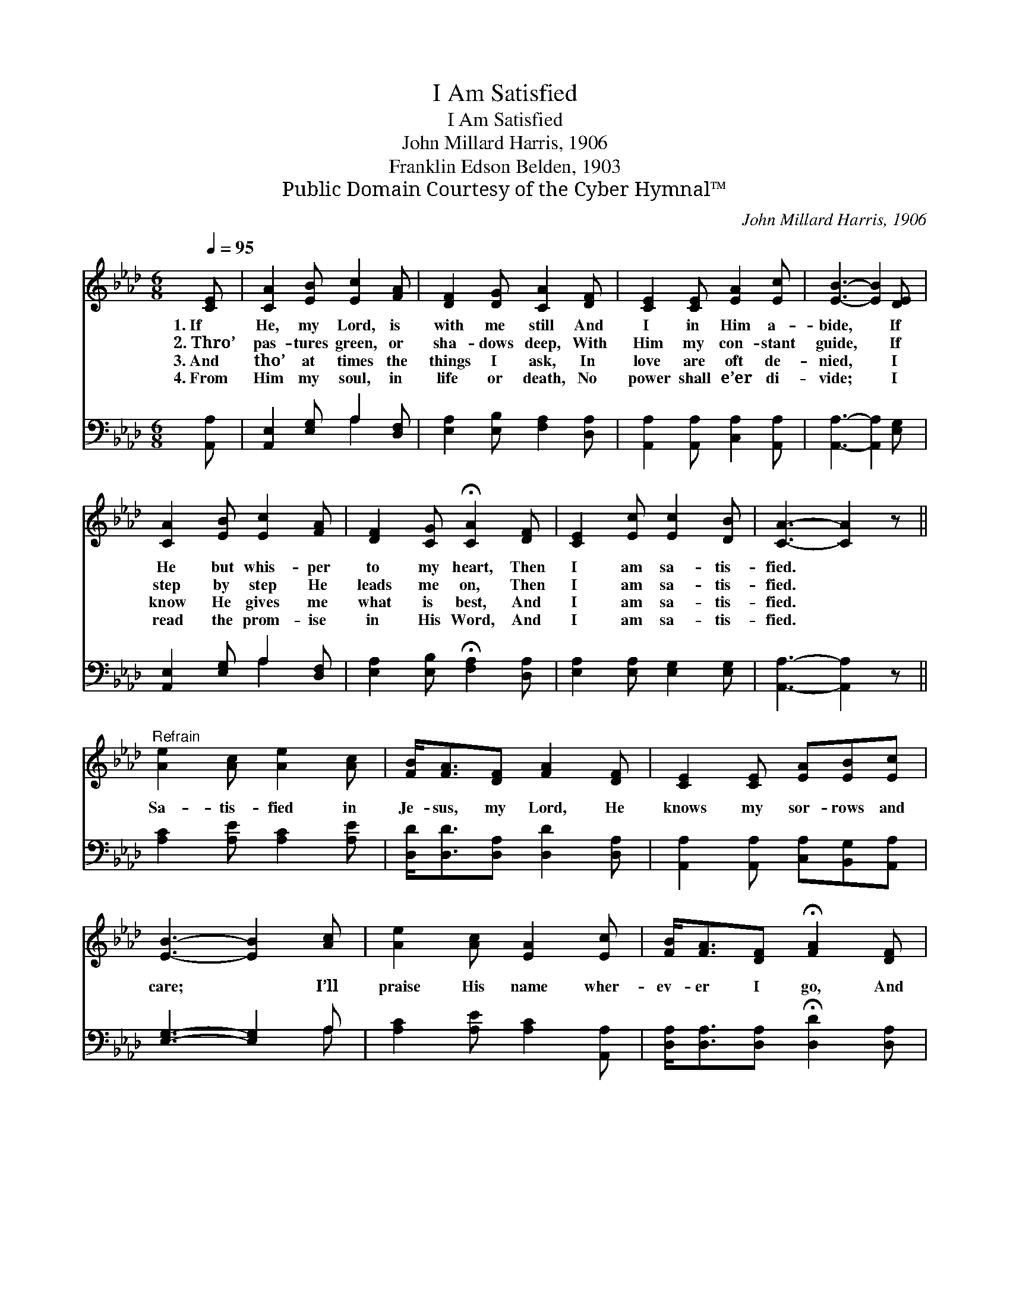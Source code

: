 X:1
T:I Am Satisfied
T:I Am Satisfied
T:John Millard Harris, 1906
T:Franklin Edson Belden, 1903
T:Public Domain Courtesy of the Cyber Hymnal™
C:John Millard Harris, 1906
Z:Public Domain
Z:Courtesy of the Cyber Hymnal™
%%score 1 ( 2 3 )
L:1/8
Q:1/4=95
M:6/8
K:Ab
V:1 treble 
V:2 bass 
V:3 bass 
V:1
 [CE] | [CA]2 [EB] [Ec]2 [FA] | [DF]2 [DG] [CA]2 [DF] | [CE]2 [CE] [EA]2 [Ec] | [EB]3- [EB]2 [DE] | %5
w: 1.~If|He, my Lord, is|with me still And|I in Him a-|bide, * If|
w: 2.~Thro’|pas- tures green, or|sha- dows deep, With|Him my con- stant|guide, * If|
w: 3.~And|tho’ at times the|things I ask, In|love are oft de-|nied, * I|
w: 4.~From|Him my soul, in|life or death, No|power shall e’er di-|vide; * I|
 [CA]2 [EB] [Ec]2 [FA] | [DF]2 [CG] !fermata![CA]2 [DF] | [CE]2 [Ec] [Ec]2 [DB] | [CA]3- [CA]2 z || %9
w: He but whis- per|to my heart, Then|I am sa- tis-|fied. *|
w: step by step He|leads me on, Then|I am sa- tis-|fied. *|
w: know He gives me|what is best, And|I am sa- tis-|fied. *|
w: read the prom- ise|in His Word, And|I am sa- tis-|fied. *|
"^Refrain" [Ae]2 [Ac] [Ae]2 [Ac] | [FB]<[FA][DF] [FA]2 [DF] | [CE]2 [CE] [EA][EB][Ec] | %12
w: |||
w: Sa- tis- fied in|Je- sus, my Lord, He|knows my sor- rows and|
w: |||
w: |||
 [EB]3- [EB]2 [Ac] | [Ae]2 [Ac] [EA]2 [Ec] | [FB]<[FA][DF] !fermata![FA]2 [DF] | %15
w: |||
w: care; * I’ll|praise His name wher-|ev- er I go, And|
w: |||
w: |||
 [CE]2 [CA] [Ec][EA][EB] | [EA]3- [EA]2 |] %17
w: ||
w: seek His bless- ing in|prayer. *|
w: ||
w: ||
V:2
 [A,,A,] | [A,,E,]2 [E,G,] A,2 [D,F,] | [E,A,]2 [E,B,] [F,A,]2 [D,A,] | %3
 [A,,A,]2 [A,,A,] [C,A,]2 [A,,A,] | [A,,A,]3- [A,,A,]2 [E,G,] | [A,,E,]2 [E,G,] A,2 [D,F,] | %6
 [E,A,]2 [E,B,] !fermata![F,A,]2 [D,A,] | [E,A,]2 [E,A,] [E,G,]2 [E,G,] | [A,,A,]3- [A,,A,]2 z || %9
 [A,C]2 [A,E] [A,C]2 [A,E] | [D,D]<[D,D][D,A,] [D,D]2 [D,A,] | %11
 [A,,A,]2 [A,,A,] [C,A,][B,,G,][A,,A,] | [E,G,]3- [E,G,]2 A, | [A,C]2 [A,E] [A,C]2 [A,,A,] | %14
 [D,A,]<[D,A,][D,A,] !fermata![D,D]2 [D,A,] | [E,A,]2 [E,A,] [E,A,][E,C][E,D] | [A,,C]3- [A,,C]2 |] %17
V:3
 x | x3 A,2 x | x6 | x6 | x6 | x3 A,2 x | x6 | x6 | x6 || x6 | x6 | x6 | x5 A, | x6 | x6 | x6 | %16
 x5 |] %17

